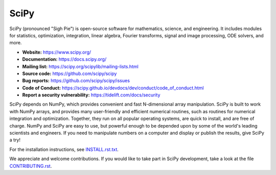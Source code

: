 SciPy
=====

.. image:: https://img.shields.io/travis/scipy/scipy/master.svg?label=Travis%20CI
   :target: https://travis-ci.org/scipy/scipy/

.. image:: https://img.shields.io/appveyor/ci/scipy/scipy/master.svg?label=AppVeyor
   :target: https://ci.appveyor.com/project/scipy/scipy

.. image:: https://img.shields.io/circleci/project/github/scipy/scipy/master.svg?label=CircleCI
  :target: https://circleci.com/gh/scipy/scipy

.. image:: https://dev.azure.com/scipy-org/SciPy/_apis/build/status/scipy.scipy?branchName=master
  :target: https://dev.azure.com/scipy-org/SciPy/_build/latest?definitionId=1?branchName=master

.. image:: https://github.com/scipy/scipy/workflows/macOS%20tests/badge.svg?branch=master
  :target: https://github.com/scipy/scipy/actions?query=workflow%3A%22macOS+tests%22

.. image:: https://img.shields.io/pypi/dm/scipy.svg?label=Pypi%20downloads
  :target: https://pypi.org/project/scipy/

.. image:: https://img.shields.io/conda/dn/conda-forge/scipy.svg?label=Conda%20downloads
  :target: https://anaconda.org/conda-forge/scipy

SciPy (pronounced "Sigh Pie") is open-source software for mathematics,
science, and engineering. It includes modules for statistics, optimization,
integration, linear algebra, Fourier transforms, signal and image processing,
ODE solvers, and more.

- **Website:** https://www.scipy.org/
- **Documentation:** https://docs.scipy.org/
- **Mailing list:** https://scipy.org/scipylib/mailing-lists.html
- **Source code:** https://github.com/scipy/scipy
- **Bug reports:** https://github.com/scipy/scipy/issues
- **Code of Conduct:** https://scipy.github.io/devdocs/dev/conduct/code_of_conduct.html
- **Report a security vulnerability:** https://tidelift.com/docs/security

SciPy depends on NumPy, which provides convenient and fast
N-dimensional array manipulation. SciPy is built to work with
NumPy arrays, and provides many user-friendly and efficient numerical routines,
such as routines for numerical integration and optimization. Together, they
run on all popular operating systems, are quick to install, and are free of
charge. NumPy and SciPy are easy to use, but powerful enough to be depended
upon by some of the world's leading scientists and engineers. If you need to
manipulate numbers on a computer and display or publish the results, give
SciPy a try!

For the installation instructions, see INSTALL.rst.txt_.

We appreciate and welcome contributions. If you would like to take part in
SciPy development, take a look at the file CONTRIBUTING.rst_.


.. _CONTRIBUTING.rst:  https://github.com/scipy/scipy/blob/master/CONTRIBUTING.rst
.. _INSTALL.rst.txt:   https://github.com/scipy/scipy/blob/master/INSTALL.rst.txt
